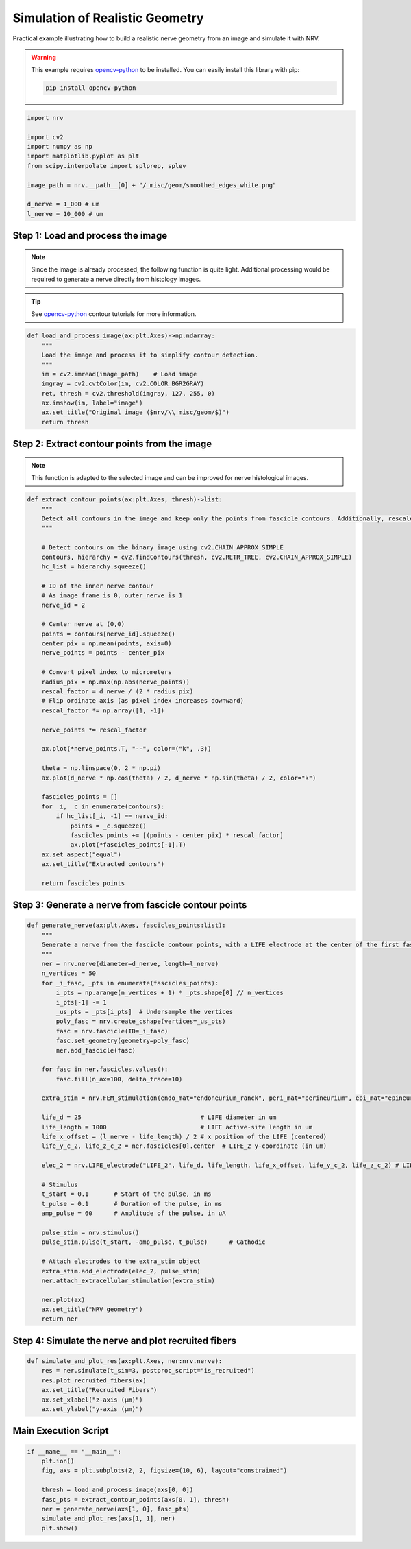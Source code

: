 
.. DO NOT EDIT.
.. THIS FILE WAS AUTOMATICALLY GENERATED BY SPHINX-GALLERY.
.. TO MAKE CHANGES, EDIT THE SOURCE PYTHON FILE:
.. "examples/generic/25_test_fit_fasc.py"
.. LINE NUMBERS ARE GIVEN BELOW.

.. only:: html

    .. note::
        :class: sphx-glr-download-link-note

        :ref:`Go to the end <sphx_glr_download_examples_generic_25_test_fit_fasc.py>`
        to download the full example code.

.. rst-class:: sphx-glr-example-title

.. _sphx_glr_examples_generic_25_test_fit_fasc.py:


Simulation of Realistic Geometry
================================

Practical example illustrating how to build a realistic nerve geometry from an image and simulate it with NRV.

.. warning::
    This example requires `opencv-python <https://docs.opencv.org/4.x/d6/d00/tutorial_py_root.html>`_ to be installed. You can easily install this library with pip:
    
    .. code-block:: bash

        pip install opencv-python

.. GENERATED FROM PYTHON SOURCE LINES 15-27

.. code-block:: Python

    import nrv

    import cv2
    import numpy as np
    import matplotlib.pyplot as plt
    from scipy.interpolate import splprep, splev

    image_path = nrv.__path__[0] + "/_misc/geom/smoothed_edges_white.png"

    d_nerve = 1_000 # um
    l_nerve = 10_000 # um








.. GENERATED FROM PYTHON SOURCE LINES 28-36

Step 1: Load and process the image
^^^^^^^^^^^^^^^^^^^^^^^^^^^^^^^^^^

.. note::
      Since the image is already processed, the following function is quite light. Additional processing would be required to generate a nerve directly from histology images.

.. tip::
      See `opencv-python <https://docs.opencv.org/4.x/d3/d05/tutorial_py_table_of_contents_contours.html>`_ contour tutorials for more information.

.. GENERATED FROM PYTHON SOURCE LINES 36-48

.. code-block:: Python


    def load_and_process_image(ax:plt.Axes)->np.ndarray:
        """
        Load the image and process it to simplify contour detection.
        """
        im = cv2.imread(image_path)    # Load image
        imgray = cv2.cvtColor(im, cv2.COLOR_BGR2GRAY)
        ret, thresh = cv2.threshold(imgray, 127, 255, 0)
        ax.imshow(im, label="image")
        ax.set_title("Original image ($nrv/\\_misc/geom/$)")
        return thresh








.. GENERATED FROM PYTHON SOURCE LINES 49-54

Step 2: Extract contour points from the image
^^^^^^^^^^^^^^^^^^^^^^^^^^^^^^^^^^^^^^^^^^^^^

.. note::
       This function is adapted to the selected image and can be improved for nerve histological images.

.. GENERATED FROM PYTHON SOURCE LINES 54-97

.. code-block:: Python


    def extract_contour_points(ax:plt.Axes, thresh)->list:
        """
        Detect all contours in the image and keep only the points from fascicle contours. Additionally, rescale the point positions from pixels to micrometers to match the desired nerve diameter.
        """

        # Detect contours on the binary image using cv2.CHAIN_APPROX_SIMPLE
        contours, hierarchy = cv2.findContours(thresh, cv2.RETR_TREE, cv2.CHAIN_APPROX_SIMPLE)
        hc_list = hierarchy.squeeze()

        # ID of the inner nerve contour
        # As image frame is 0, outer_nerve is 1
        nerve_id = 2 

        # Center nerve at (0,0)
        points = contours[nerve_id].squeeze()
        center_pix = np.mean(points, axis=0)
        nerve_points = points - center_pix

        # Convert pixel index to micrometers
        radius_pix = np.max(np.abs(nerve_points))
        rescal_factor = d_nerve / (2 * radius_pix)
        # Flip ordinate axis (as pixel index increases downward)
        rescal_factor *= np.array([1, -1])

        nerve_points *= rescal_factor

        ax.plot(*nerve_points.T, "--", color=("k", .3))

        theta = np.linspace(0, 2 * np.pi)
        ax.plot(d_nerve * np.cos(theta) / 2, d_nerve * np.sin(theta) / 2, color="k")

        fascicles_points = []
        for _i, _c in enumerate(contours):
            if hc_list[_i, -1] == nerve_id:
                points = _c.squeeze()
                fascicles_points += [(points - center_pix) * rescal_factor]
                ax.plot(*fascicles_points[-1].T)
        ax.set_aspect("equal")
        ax.set_title("Extracted contours")

        return fascicles_points








.. GENERATED FROM PYTHON SOURCE LINES 98-100

Step 3: Generate a nerve from fascicle contour points
^^^^^^^^^^^^^^^^^^^^^^^^^^^^^^^^^^^^^^^^^^^^^^^^^^^^^^

.. GENERATED FROM PYTHON SOURCE LINES 100-144

.. code-block:: Python


    def generate_nerve(ax:plt.Axes, fascicles_points:list):
        """
        Generate a nerve from the fascicle contour points, with a LIFE electrode at the center of the first fascicle.
        """
        ner = nrv.nerve(diameter=d_nerve, length=l_nerve)
        n_vertices = 50
        for _i_fasc, _pts in enumerate(fascicles_points):
            i_pts = np.arange(n_vertices + 1) * _pts.shape[0] // n_vertices
            i_pts[-1] -= 1
            _us_pts = _pts[i_pts]  # Undersample the vertices
            poly_fasc = nrv.create_cshape(vertices=_us_pts)
            fasc = nrv.fascicle(ID=_i_fasc)
            fasc.set_geometry(geometry=poly_fasc)
            ner.add_fascicle(fasc)

        for fasc in ner.fascicles.values():
            fasc.fill(n_ax=100, delta_trace=10)

        extra_stim = nrv.FEM_stimulation(endo_mat="endoneurium_ranck", peri_mat="perineurium", epi_mat="epineurium", ext_mat="saline")

        life_d = 25                                 # LIFE diameter in um
        life_length = 1000                          # LIFE active-site length in um
        life_x_offset = (l_nerve - life_length) / 2 # x position of the LIFE (centered)
        life_y_c_2, life_z_c_2 = ner.fascicles[0].center  # LIFE_2 y-coordinate (in um)

        elec_2 = nrv.LIFE_electrode("LIFE_2", life_d, life_length, life_x_offset, life_y_c_2, life_z_c_2) # LIFE in fascicle 2

        # Stimulus
        t_start = 0.1       # Start of the pulse, in ms
        t_pulse = 0.1       # Duration of the pulse, in ms
        amp_pulse = 60      # Amplitude of the pulse, in uA 

        pulse_stim = nrv.stimulus()
        pulse_stim.pulse(t_start, -amp_pulse, t_pulse)      # Cathodic

        # Attach electrodes to the extra_stim object 
        extra_stim.add_electrode(elec_2, pulse_stim)
        ner.attach_extracellular_stimulation(extra_stim)

        ner.plot(ax)
        ax.set_title("NRV geometry")
        return ner








.. GENERATED FROM PYTHON SOURCE LINES 145-147

Step 4: Simulate the nerve and plot recruited fibers
^^^^^^^^^^^^^^^^^^^^^^^^^^^^^^^^^^^^^^^^^^^^^^^^^^^^

.. GENERATED FROM PYTHON SOURCE LINES 147-154

.. code-block:: Python

    def simulate_and_plot_res(ax:plt.Axes, ner:nrv.nerve):
        res = ner.simulate(t_sim=3, postproc_script="is_recruited")
        res.plot_recruited_fibers(ax)
        ax.set_title("Recruited Fibers")
        ax.set_xlabel("z-axis (µm)")
        ax.set_ylabel("y-axis (µm)")








.. GENERATED FROM PYTHON SOURCE LINES 155-157

Main Execution Script
^^^^^^^^^^^^^^^^^^^^^

.. GENERATED FROM PYTHON SOURCE LINES 157-166

.. code-block:: Python

    if __name__ == "__main__":
        plt.ion()
        fig, axs = plt.subplots(2, 2, figsize=(10, 6), layout="constrained")

        thresh = load_and_process_image(axs[0, 0])
        fasc_pts = extract_contour_points(axs[0, 1], thresh)
        ner = generate_nerve(axs[1, 0], fasc_pts)
        simulate_and_plot_res(axs[1, 1], ner)
        plt.show()



.. image-sg:: /examples/generic/images/sphx_glr_25_test_fit_fasc_001.png
   :alt: Original image ($nrv/\_misc/geom/$), Extracted contours, NRV geometry, Recruited Fibers
   :srcset: /examples/generic/images/sphx_glr_25_test_fit_fasc_001.png
   :class: sphx-glr-single-img


.. rst-class:: sphx-glr-script-out

 .. code-block:: none

    NRV INFO: On 100 axons to generate, there are 30 Myelinated and 70 Unmyelinated
    Placing... ━━━━━━━━━━━━━━━━━━━━━━━━━━━━━━━━━━━━━━━━ 100% 0:00:00
    NRV INFO: On 100 axons to generate, there are 30 Myelinated and 70 Unmyelinated
    Placing... ━━━━━━━━━━━━━━━━━━━━━━━━━━━━━━━━━━━━━━━━ 100% 0:00:00
    NRV INFO: On 100 axons to generate, there are 30 Myelinated and 70 Unmyelinated
    Placing... ━━━━━━━━━━━━━━━━━━━━━━━━━━━━━━━━━━━━━━━━ 100% 0:00:00
    NRV INFO: On 100 axons to generate, there are 30 Myelinated and 70 Unmyelinated
    Placing... ━━━━━━━━━━━━━━━━━━━━━━━━━━━━━━━━━━━━━━━━ 100% 0:00:00
    NRV INFO: Starting nerve simulation
    NRV INFO: ...computing electrodes footprint
    NRV INFO: Mesh properties:
    NRV INFO: Number of processes : 3
    NRV INFO: Number of entities : 2348
    NRV INFO: Number of nodes : 10758
    NRV INFO: Number of elements : 64466
    NRV INFO: Static/Quasi-Static electrical current problem
    NRV INFO: FEN4NRV: setup the bilinear form
    NRV INFO: FEN4NRV: setup the linear form
    NRV INFO: Static/Quasi-Static electrical current problem
    NRV INFO: FEN4NRV: solving electrical potential
    NRV INFO: FEN4NRV: solved in 16.50598931312561 s
    fascicle 1/4 -- 3 CPUs: 100 / 100 ━━━━━━━━━━━━━━━━━━━━━━━━━━━━━━━━━━━━━━━━ 100% 0:00:00 0:00:20
    fascicle 2/4 -- 3 CPUs: 100 / 100 ━━━━━━━━━━━━━━━━━━━━━━━━━━━━━━━━━━━━━━━━ 100% 0:00:00 0:00:18
    fascicle 3/4 -- 3 CPUs: 100 / 100 ━━━━━━━━━━━━━━━━━━━━━━━━━━━━━━━━━━━━━━━━ 100% 0:00:00 0:00:17
    fascicle 4/4 -- 3 CPUs: 100 / 100 ━━━━━━━━━━━━━━━━━━━━━━━━━━━━━━━━━━━━━━━━ 100% 0:00:00 0:00:19
    NRV INFO: ...Done!





.. rst-class:: sphx-glr-timing

   **Total running time of the script:** (1 minutes 44.168 seconds)


.. _sphx_glr_download_examples_generic_25_test_fit_fasc.py:

.. only:: html

  .. container:: sphx-glr-footer sphx-glr-footer-example

    .. container:: sphx-glr-download sphx-glr-download-jupyter

      :download:`Download Jupyter notebook: 25_test_fit_fasc.ipynb <25_test_fit_fasc.ipynb>`

    .. container:: sphx-glr-download sphx-glr-download-python

      :download:`Download Python source code: 25_test_fit_fasc.py <25_test_fit_fasc.py>`

    .. container:: sphx-glr-download sphx-glr-download-zip

      :download:`Download zipped: 25_test_fit_fasc.zip <25_test_fit_fasc.zip>`
